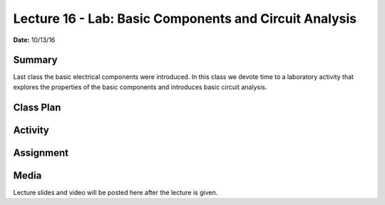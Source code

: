.. _lecture_16:

Lecture 16 - Lab: Basic Components and Circuit Analysis
=======================================================

**Date:** 10/13/16

Summary
-------
Last class the basic electrical components were introduced. In this class we
devote time to a laboratory activity that explores the properties of the basic
components and introduces basic circuit analysis.

Class Plan
----------

Activity
--------

Assignment
----------

Media
-----
Lecture slides and video will be posted here after the lecture is given.

